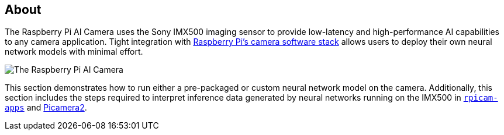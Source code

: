 [[ai-camera]]
== About

The Raspberry Pi AI Camera uses the Sony IMX500 imaging sensor to provide low-latency and high-performance AI capabilities to any camera application. Tight integration with xref:../computers/camera_software.adoc[Raspberry Pi's camera software stack] allows users to deploy their own neural network models with minimal effort.

image::images/ai-camera.png[The Raspberry Pi AI Camera]

This section demonstrates how to run either a pre-packaged or custom neural network model on the camera. Additionally, this section includes the steps required to interpret inference data generated by neural networks running on the IMX500 in https://github.com/raspberrypi/rpicam-apps[`rpicam-apps`] and https://github.com/raspberrypi/picamera2[Picamera2].

